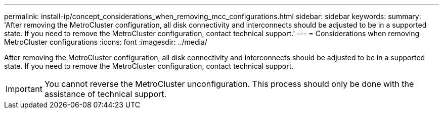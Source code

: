 ---
permalink: install-ip/concept_considerations_when_removing_mcc_configurations.html
sidebar: sidebar
keywords: 
summary: 'After removing the MetroCluster configuration, all disk connectivity and interconnects should be adjusted to be in a supported state. If you need to remove the MetroCluster configuration, contact technical support.'
---
= Considerations when removing MetroCluster configurations
:icons: font
:imagesdir: ../media/

[.lead]
After removing the MetroCluster configuration, all disk connectivity and interconnects should be adjusted to be in a supported state. If you need to remove the MetroCluster configuration, contact technical support.

IMPORTANT: You cannot reverse the MetroCluster unconfiguration. This process should only be done with the assistance of technical support.
